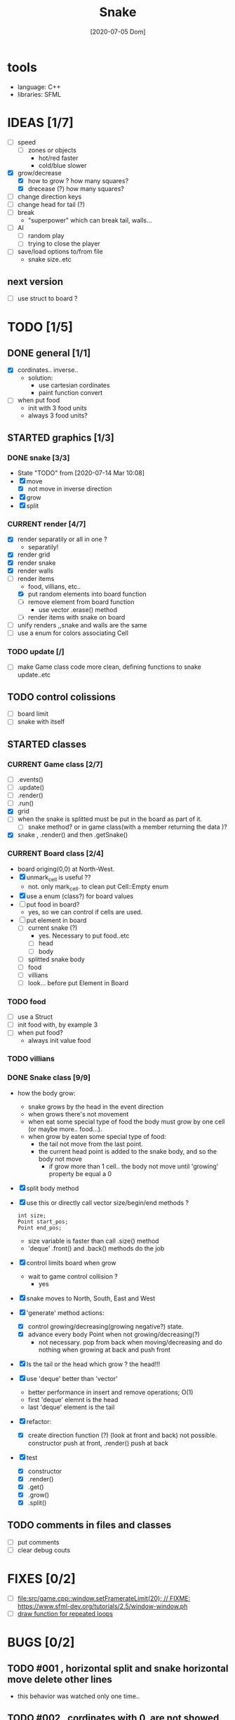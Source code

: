 #+TITLE: Snake
#+DATE: [2020-07-05 Dom]
#+TODO: CURRENT(c!) STARTED(s!) WAITING(w!) TODO(t!) TEST(e!) BUGS(b!) | DONE(d!) FIXED(f!)

* tools
  - language: C++
  - libraries: SFML
* IDEAS [1/7]
  - [ ] speed
    - [ ] zones or objects
      - hot/red faster
      - cold/blue slower
  - [X] grow/decrease
    - [X] how to grow ? how many squares?
    - [X] drecease (?) how many squares?
  - [ ] change direction keys
  - [ ] change head for tail (?)
  - [ ] break 
    - "superpower" which can break tail, walls...
  - [ ] AI 
    - [ ] random play
    - [ ] trying to close the player
  - [ ] save/load options to/from file
    - snake size..etc
** next version
   - [ ] use struct to board ?
* TODO [1/5]
** DONE general [1/1]
   :LOGBOOK:
   - State "DONE"       from "TODO"       [2020-07-10 Ven 21:20]
   :END:
   - [X] cordinates.. inverse.. 
     - solution:
       - use cartesian cordinates
       - paint function convert
   - [ ] when put food
     - init with 3 food units
     - always 3 food units?

** STARTED graphics [1/3]
   :LOGBOOK:
   - State "STARTED"    from "TODO"       [2020-07-14 Mar 10:17]
   - State "TODO"       from              [2020-07-10 Ven 17:14]
   :END:
*** DONE snake [3/3] 
    :LOGBOOK:
    - State "DONE"       from "TODO"       [2020-07-14 Mar 10:20]
    :END:
    - State "TODO"       from              [2020-07-14 Mar 10:08]
    - [X] move
      - [X] not move in inverse direction
    - [X] grow
    - [X] split
*** CURRENT render [4/7]
    :LOGBOOK:
    - State "CURRENT"    from "STARTED"    [2020-07-15 Mér 10:37]
    - State "TODO"       from              [2020-07-10 Ven 17:14]
    :END:
    - [X] render separatily or all in one ?
      - separatily!
    - [X] render grid
    - [X] render snake
    - [X] render walls
    - [-] render items
      - food, villians, etc..
      - [X] put random elements into board function
      - [ ] remove element from board function
        - use vector .erase() method
      - [ ] render items with snake on board
    - [ ] unify renders ,,snake and walls are the same
    - [ ] use a enum for colors associating Cell

*** TODO update [/]
    :LOGBOOK:
    - State "TODO"       from              [2020-07-14 Mar 12:41]
    :END:
    - [ ] make Game class code more clean, defining functions to snake update..etc
** TODO control colissions
   :LOGBOOK:
   - State "TODO"       from              [2020-07-14 Mar 10:18]
   :END:
   - [ ] board limit
   - [ ] snake with itself
** STARTED classes
   :LOGBOOK:
   CLOCK: [2020-07-10 Ven 12:21]--[2020-07-10 Ven 13:45] =>  1:24
   CLOCK: [2020-07-07 Mar 12:15]--[2020-07-07 Mar 12:45] =>  0:30
   :END:
*** CURRENT Game class [2/7]
    :LOGBOOK:
    CLOCK: [2020-07-10 Ven 23:25]--[2020-07-10 Ven 23:34] =>  0:09
    - State "CURRENT"    from "TODO"       [2020-07-10 Ven 23:06]
    :END:
    - [ ] .events()
    - [ ] .update()
    - [ ] .render()
    - [ ] .run()
    - [X] grid
    - [ ] when the snake is splitted must be put in the board as part of it.
      - [ ] snake method? or in game class(with a member returning the data )?
    - [X] snake , .render() and then .getSnake()
*** CURRENT Board class [2/4]
    :LOGBOOK:
    - State "CURRENT"    from "STARTED"    [2020-07-14 Mar 10:31]
    :END:
    - board origing(0,0) at North-West.
    - [X] unmark_cell is useful ??
      - not. only mark_cell. to clean put Cell::Empty enum
    - [X] use a enum (class?) for board values
    - [ ] put food in board?
      - yes, so we can control if cells are used.
    - [ ] put element in board
      - [ ] current snake (?)
        - yes. Necessary to put food..etc
        - [ ] head
        - [ ] body
      - [ ] splitted snake body
      - [ ] food
      - [ ] villians
      - [ ] look... before put Element in Board
*** TODO food
    - [ ] use a Struct
    - [ ] init food with, by example 3
    - [ ] when put food?
      - always init value food

*** TODO villians
*** DONE Snake class [9/9]
    :LOGBOOK:
    - State "DONE"       from "STARTED"    [2020-07-10 Ven 21:19]
    :END:
    - how the body grow: 
      - snake grows by the head in the event direction
      - when grows there's not movement
      - when eat some special type of food the body must grow by one cell (or maybe more.. food...).
      - when grow by eaten some special type of food:
        - the tail not move from the last point.
        - the current head point is added to the snake body, and so the body not move
          - if grow more than 1 cell.. the body not move until 'growing' property be equal a 0
    - [X] split body method
    - [X] use this or directly call vector size/begin/end methods ?
      #+begin_src c++
        int size;
        Point start_pos;
        Point end_pos;
      #+end_src
      - size variable is faster than call .size() method
      - 'deque' .front() and .back() methods do the job
    - [X] control limits board when grow
      - wait to game control collision ?
        - yes
    - [X] snake moves to North, South, East and West
    - [X] 'generate' method actions: 
      - [X] control growing/decreasing(growing negative?) state.
      - [X] advance every body Point when not growing/decreasing(?)
        - not necessary. pop from back when moving/decreasing and do nothing when growing at back and push front
    - [X] Is the tail or the head which grow ? the head!!!
    - [X] use 'deque' better than 'vector'
      - better performance in insert and remove operations; O(1)
      - first 'deque' elemnt is the head
      - last 'deque' element is the tail
    - [X] refactor:
      - [X] create direction function (?) (look at front and back)
        not possible. constructor  push at front, .render() push at back
    - [X] test
      # [2020-07-09 Thr 13:43]
      - [X] constructor
      - [X] .render()
      - [X] .get()
      - [X] .grow()
      - [X] .split()
** TODO comments in files and classes
   - [ ] put comments
   - [ ] clear debug couts
* FIXES [0/2]
  - [ ] [[file:src/game.cpp::window.setFramerateLimit(20); // FIXME: https://www.sfml-dev.org/tutorials/2.5/window-window.ph]]
  - [ ] [[file:src/game.cpp::// FIXME: make a function][draw function for repeated loops]]

* BUGS [0/2]
** TODO #001 , horizontal split and snake horizontal move delete other lines
        - this behavior was watched only one time.. 
** TODO #002 , cordinates with 0, are not showed. it's like start in 1
        - renderElements(food, cell_points, {{0, 0}, {1, 5}}, sf::Color::Yellow,
                        sf::Vector2i{board.getWidth(), board.getHeight()});
